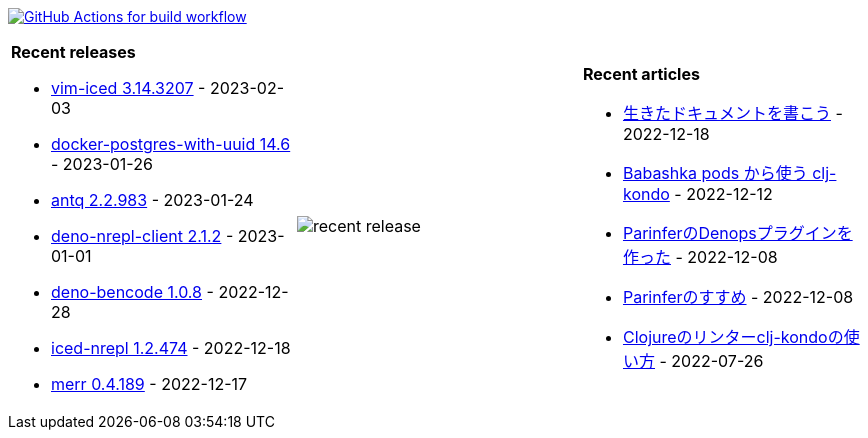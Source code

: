 image:https://github.com/liquidz/liquidz/workflows/build/badge.svg["GitHub Actions for build workflow", link="https://github.com/liquidz/liquidz/actions?query=workflow%3Abuild"]

[cols="a,a,a"]
|===

| *Recent releases*

- link:https://github.com/liquidz/vim-iced/releases/tag/3.14.3207[vim-iced 3.14.3207] - 2023-02-03
- link:https://github.com/liquidz/docker-postgres-with-uuid/releases/tag/14.6[docker-postgres-with-uuid 14.6] - 2023-01-26
- link:https://github.com/liquidz/antq/releases/tag/2.2.983[antq 2.2.983] - 2023-01-24
- link:https://github.com/liquidz/deno-nrepl-client/releases/tag/2.1.2[deno-nrepl-client 2.1.2] - 2023-01-01
- link:https://github.com/liquidz/deno-bencode/releases/tag/1.0.8[deno-bencode 1.0.8] - 2022-12-28
- link:https://github.com/liquidz/iced-nrepl/releases/tag/1.2.474[iced-nrepl 1.2.474] - 2022-12-18
- link:https://github.com/liquidz/merr/releases/tag/0.4.189[merr 0.4.189] - 2022-12-17

| image::https://raw.githubusercontent.com/liquidz/liquidz/master/release.png[recent release]

| *Recent articles*

- link:https://zenn.dev/uochan/articles/2022-12-18-alive-documents[生きたドキュメントを書こう] - 2022-12-18
- link:https://tech.toyokumo.co.jp/entry/clj-kondo-as-bb-pods[Babashka pods から使う clj-kondo] - 2022-12-12
- link:https://zenn.dev/uochan/articles/2022-12-09-dps-parinfer[ParinferのDenopsプラグインを作った] - 2022-12-08
- link:https://zenn.dev/uochan/articles/2022-12-09-road-to-parinfer[Parinferのすすめ] - 2022-12-08
- link:https://tech.toyokumo.co.jp/entry/clj-kondo[Clojureのリンターclj-kondoの使い方] - 2022-07-26

|===
